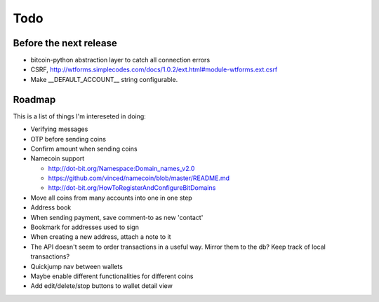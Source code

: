 Todo
====

Before the next release
-----------------------

- bitcoin-python abstraction layer to catch all connection errors
- CSRF, http://wtforms.simplecodes.com/docs/1.0.2/ext.html#module-wtforms.ext.csrf
- Make __DEFAULT_ACCOUNT__ string configurable.

..
    getnewaddress foo; getaddressesbyaccount foo returns one; getaccountaddress foo
    returns a new one. i would have expected getaccountaddress foo to return the
    first address so it's confusing if i add a wallet and each new account ends
    up with two addresses in it.. or old ones with only one have two. i could ofc
    code around the getaccountaddress behavior by not using it, but still..

    <@gmaxwell> nkuttler: you're not supposted to reuse addresses. Generally the api
    is setup so that you don't.

    So... hide the addresses? What's the sensible approach here?

Roadmap
-------

This is a list of things I'm intereseted in doing:

- Verifying messages
- OTP before sending coins
- Confirm amount when sending coins
- Namecoin support

  - http://dot-bit.org/Namespace:Domain_names_v2.0
  - https://github.com/vinced/namecoin/blob/master/README.md
  - http://dot-bit.org/HowToRegisterAndConfigureBitDomains
- Move all coins from many accounts into one in one step
- Address book
- When sending payment, save comment-to as new 'contact'
- Bookmark for addresses used to sign
- When creating a new address, attach a note to it
- The API doesn't seem to order transactions in a useful way. Mirror
  them to the db? Keep track of local transactions?
- Quickjump nav between wallets
- Maybe enable different functionalities for different coins
- Add edit/delete/stop buttons to wallet detail view
